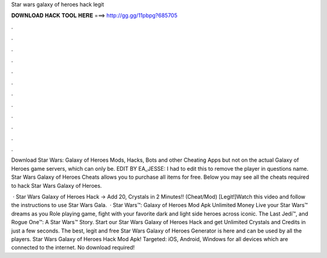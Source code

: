 Star wars galaxy of heroes hack legit



𝐃𝐎𝐖𝐍𝐋𝐎𝐀𝐃 𝐇𝐀𝐂𝐊 𝐓𝐎𝐎𝐋 𝐇𝐄𝐑𝐄 ===> http://gg.gg/11pbpg?685705



.



.



.



.



.



.



.



.



.



.



.



.

Download Star Wars: Galaxy of Heroes Mods, Hacks, Bots and other Cheating Apps but not on the actual Galaxy of Heroes game servers, which can only be. EDIT BY EA_JESSE: I had to edit this to remove the player in questions name. Star Wars Galaxy of Heroes Cheats allows you to purchase all items for free. Below you may see all the cheats required to hack Star Wars Galaxy of Heroes.

 · Star Wars Galaxy of Heroes Hack → Add 20, Crystals in 2 Minutes!! (Cheat/Mod) [Legit!]Watch this video and follow the instructions to use Star Wars Gala.  · Star Wars™: Galaxy of Heroes Mod Apk Unlimited Money Live your Star Wars™ dreams as you Role playing game, fight with your favorite dark and light side heroes across iconic. The Last Jedi™, and Rogue One™: A Star Wars™ Story. Start our Star Wars Galaxy of Heroes Hack and get Unlimited Crystals and Credits in just a few seconds. The best, legit and free Star Wars Galaxy of Heroes Generator is here and can be used by all the players. Star Wars Galaxy of Heroes Hack Mod Apk! Targeted: iOS, Android, Windows for all devices which are connected to the internet. No download required!
